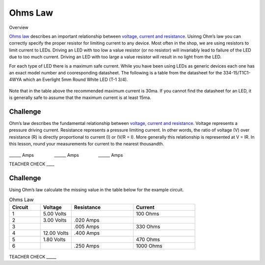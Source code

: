 Ohms Law
========

Overview

`Ohms
law <https://www.google.com/url?q=https://docs.google.com/document/d/1BmZbXzxnD2j17QToSZ9jeZmnP7burwfksfQq2v4zu-Y/edit%23heading%3Dh.t5bxsyeu98j2&sa=D&ust=1587613173894000>`__ describes
an important relationship between `voltage, current and
resistance <https://www.google.com/url?q=https://docs.google.com/document/d/1BmZbXzxnD2j17QToSZ9jeZmnP7burwfksfQq2v4zu-Y/edit%23heading%3Dh.7g89z82u0oqw&sa=D&ust=1587613173895000>`__.
Usinng Ohm’s law you can correctly specify the proper resistor for limiting
current to any device. Most often in the shop, we are using resistors to
limit current to LEDs. Driving an LED with too low a value resistor (or no resistor) will invariably
lead to failure of the LED due to too much current. Driving an LED with
too large a value resistor will result in no light from the LED.

For each type of LED there is a maximum safe current. While you have been using LEDs as generic devices each one has an exact model number and cooresponding datasheet. The following is a
table from the datasheet for the 334-15/T1C1-4WYA which an Everlight 5mm
Round White LED (T-1 3/4). 

.. figure:: images/image94.png
   :alt: 

Note that in the table above the recommended maximum current is 30ma. If
you cannot find the datasheet for an LED, it is generally safe to assume
that the maximum current is at least 15ma.

Challenge
---------

Ohm’s law describes the fundamental relationship between `voltage,
current and
resistance <https://www.google.com/url?q=https://docs.google.com/document/d/1BmZbXzxnD2j17QToSZ9jeZmnP7burwfksfQq2v4zu-Y/edit%23heading%3Dh.7g89z82u0oqw&sa=D&ust=1587613173896000>`__.
Voltage represents a pressure driving current. Resistance represents a
pressure limiting current. In other words, the ratio of voltage (V) over
resistance (R) is directly proportional to current (I) or (V/R = I).
More generally this relationship is represented at V = IR. In this
lesson, round your measurements for current to the nearest thousandth.

.. figure:: images/image35.png
   :alt: 

\_\_\_\_\_\_ Amps                 \_\_\_\_\_\_
Amps                \_\_\_\_\_\_ Amps

TEACHER CHECK \_\_\_\_

Challenge
---------

Using Ohm’s law calculate the missing value in the table below for the
example circuit.

.. list-table:: Ohms Law
   :widths: 25 25 50 50
   :header-rows: 1

   * - Circuit
     - Voltage
     - Resistance
     - Current
   * - 1
     - 5.00 Volts
     - 
     - 100 Ohms
   * - 2
     - 3.00 Volts
     - .020 Amps
     - 
   * - 3
     - 
     - .005 Amps
     - 330 Ohms
   * - 4
     - 12.00 Volts
     - .400 Amps
     - 
   * - 5
     - 1.80 Volts
     - 
     - 470 Ohms
   * - 6
     - 
     - .250 Amps
     - 1000 Ohms

.. figure:: images/image86.png
   :alt: 


TEACHER CHECK \_\_\_\_\_

